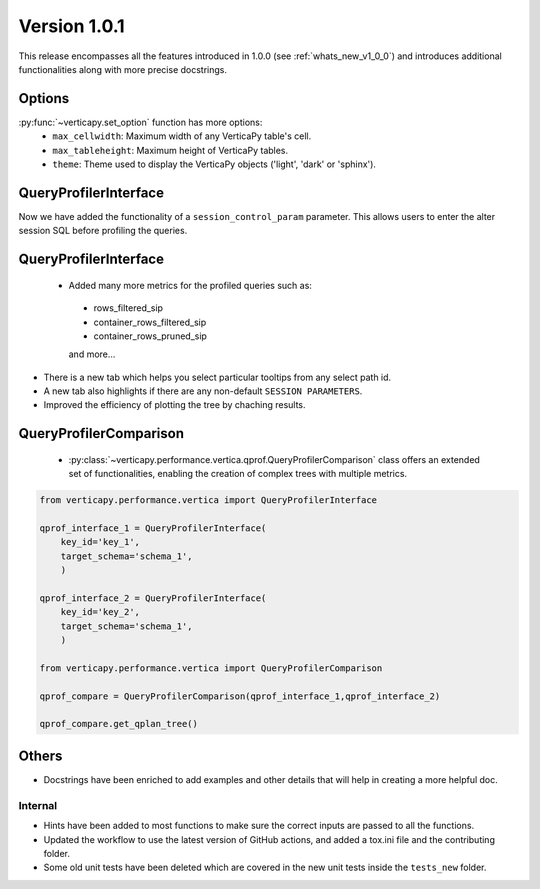 .. _whats_new_v1_1_0:

===============
Version 1.0.1
===============

This release encompasses all the features introduced in 1.0.0 (see :ref:`whats_new_v1_0_0`) 
and introduces additional functionalities along with more precise docstrings.

Options
--------

:py:func:`~verticapy.set_option` function has more options:
  - ``max_cellwidth``: Maximum width of any VerticaPy table's cell.
  - ``max_tableheight``: Maximum height of VerticaPy tables.
  - ``theme``: Theme used to display the VerticaPy objects ('light', 'dark' or 'sphinx').

QueryProfilerInterface
-----------------------

Now we have added the functionality of a ``session_control_param`` parameter.
This allows users to enter the alter session SQL before profiling the queries.


QueryProfilerInterface
-----------------------

 - Added many more metrics for the profiled queries such as:

  - rows_filtered_sip
  - container_rows_filtered_sip
  - container_rows_pruned_sip
  
  and more...

- There is a new tab which helps you select particular tooltips from any select path id.
- A new tab also highlights if there are any non-default ``SESSION PARAMETERS``.
- Improved the efficiency of plotting the tree by chaching results.

QueryProfilerComparison
-----------------------

 - :py:class:`~verticapy.performance.vertica.qprof.QueryProfilerComparison` class offers an extended set of functionalities, enabling the creation of complex trees with multiple metrics.
  
.. code-block:: python
    
  from verticapy.performance.vertica import QueryProfilerInterface

  qprof_interface_1 = QueryProfilerInterface(
      key_id='key_1',
      target_schema='schema_1',
      )

  qprof_interface_2 = QueryProfilerInterface(
      key_id='key_2',
      target_schema='schema_1',
      )

  from verticapy.performance.vertica import QueryProfilerComparison

  qprof_compare = QueryProfilerComparison(qprof_interface_1,qprof_interface_2)

  qprof_compare.get_qplan_tree()


Others
-------

- Docstrings have been enriched to add examples and other details that will help in creating a more helpful doc.
  
Internal
=========

- Hints have been added to most functions to make sure the correct inputs are passed to all the functions.

- Updated the workflow to use the latest version of GitHub actions, and added a tox.ini file and the contributing folder.

- Some old unit tests have been deleted which are covered in the new unit tests inside the ``tests_new`` folder.